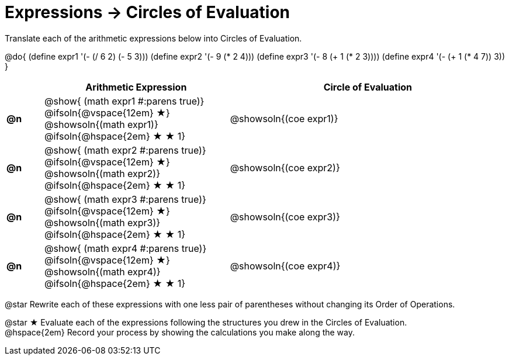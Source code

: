 = Expressions -> Circles of Evaluation

Translate each of the arithmetic expressions below into Circles of Evaluation. 

@do{
  (define expr1 '(- (/ 6 2) (- 5 3)))
  (define expr2 '(- 9 (* 2 4)))
  (define expr3 '(- 8 (+ 1 (* 2 3))))
  (define expr4 '(- (+ 1 (* 4 7)) 3))
}

[.FillVerticalSpace, cols="^2a,^10a,^15a",options="header",stripes="none"]
|===
|
| Arithmetic Expression
| Circle of Evaluation


|*@n*
| 
@show{    (math expr1 #:parens true)} +
@ifsoln{@vspace{12em} &#9733;} @showsoln{(math expr1)} 
@ifsoln{@hspace{2em} &#9733; &#9733; 1}
| @showsoln{(coe  expr1)}


|*@n*
| @show{    (math expr2 #:parens true)} +
@ifsoln{@vspace{12em} &#9733;} @showsoln{(math expr2)} 
@ifsoln{@hspace{2em} &#9733; &#9733; 1}
| @showsoln{(coe  expr2)}

|*@n*
| @show{    (math expr3 #:parens true)} +
@ifsoln{@vspace{12em} &#9733;} @showsoln{(math expr3)} 
@ifsoln{@hspace{2em} &#9733; &#9733; 1}
| @showsoln{(coe  expr3)}

|*@n*
| @show{    (math expr4 #:parens true)} +
@ifsoln{@vspace{12em} &#9733;} @showsoln{(math expr4)} 
@ifsoln{@hspace{2em} &#9733; &#9733; 1}
| @showsoln{(coe  expr4)}
|===

@star Rewrite each of these expressions with one less pair of parentheses without changing its Order of Operations.

@star &#9733; Evaluate each of the expressions following the structures you drew in the Circles of Evaluation. + 
@hspace{2em} Record your process by showing the calculations you make along the way.
